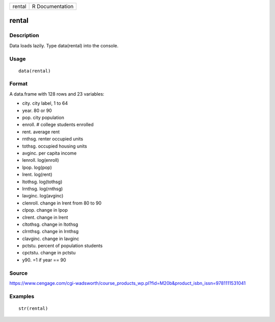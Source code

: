 +----------+-------------------+
| rental   | R Documentation   |
+----------+-------------------+

rental
------

Description
~~~~~~~~~~~

Data loads lazily. Type data(rental) into the console.

Usage
~~~~~

::

    data(rental)

Format
~~~~~~

A data.frame with 128 rows and 23 variables:

-  city. city label, 1 to 64

-  year. 80 or 90

-  pop. city population

-  enroll. # college students enrolled

-  rent. average rent

-  rnthsg. renter occupied units

-  tothsg. occupied housing units

-  avginc. per capita income

-  lenroll. log(enroll)

-  lpop. log(pop)

-  lrent. log(rent)

-  ltothsg. log(tothsg)

-  lrnthsg. log(rnthsg)

-  lavginc. log(avginc)

-  clenroll. change in lrent from 80 to 90

-  clpop. change in lpop

-  clrent. change in lrent

-  cltothsg. change in ltothsg

-  clrnthsg. change in lrnthsg

-  clavginc. change in lavginc

-  pctstu. percent of population students

-  cpctstu. change in pctstu

-  y90. =1 if year == 90

Source
~~~~~~

https://www.cengage.com/cgi-wadsworth/course_products_wp.pl?fid=M20b&product_isbn_issn=9781111531041

Examples
~~~~~~~~

::

     str(rental)
